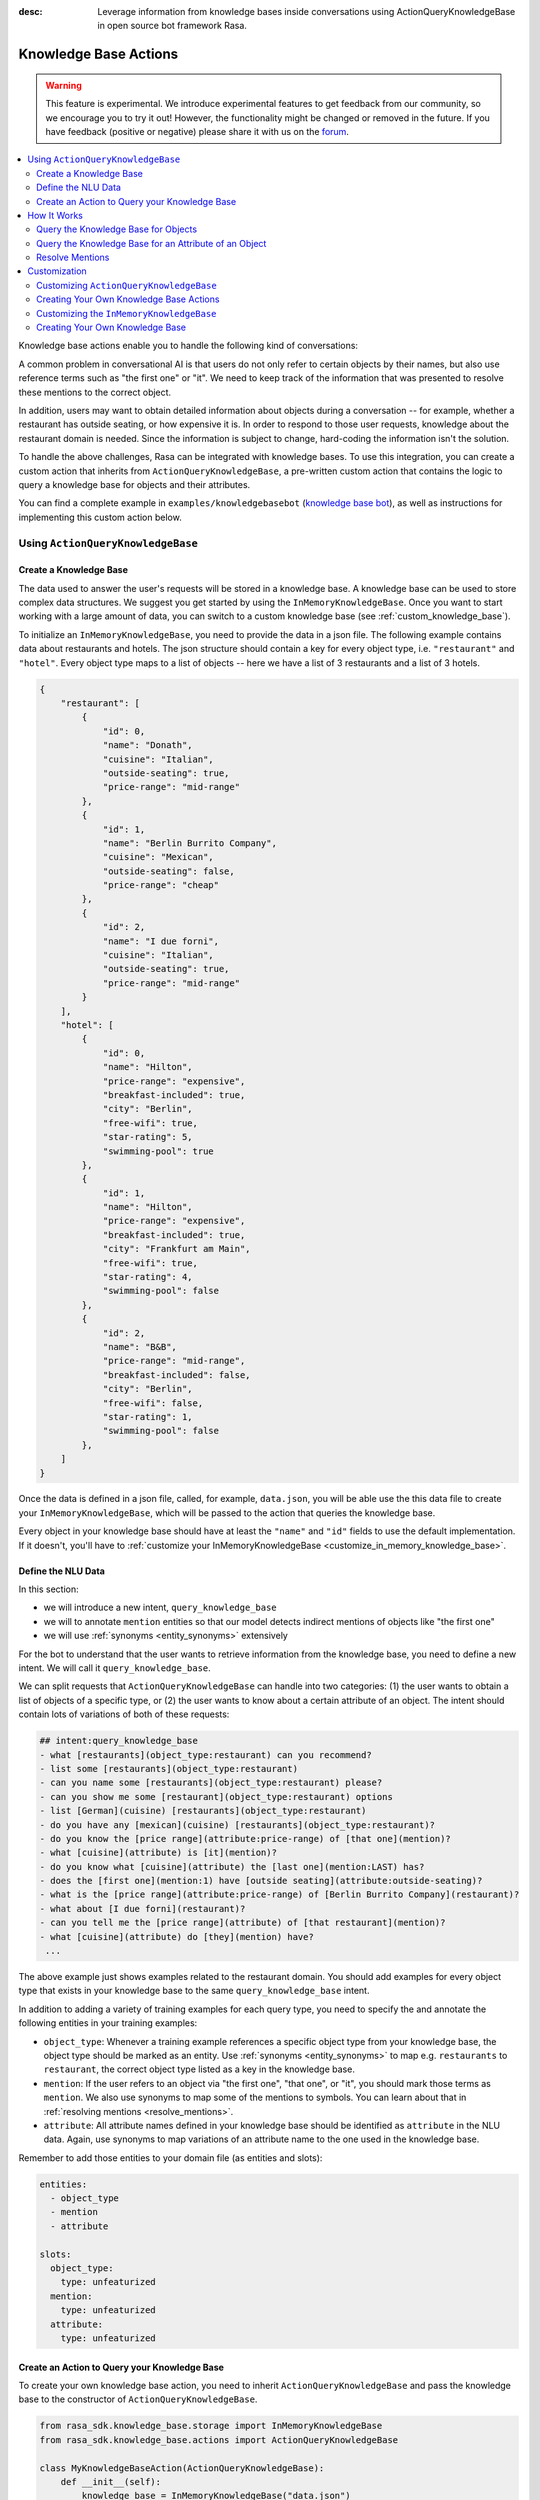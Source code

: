 :desc: Leverage information from knowledge bases inside conversations using ActionQueryKnowledgeBase
       in open source bot framework Rasa.

.. _knowledge_base_actions:

Knowledge Base Actions
======================

.. edit-link::

.. warning::
   This feature is experimental.
   We introduce experimental features to get feedback from our community, so we encourage you to try it out!
   However, the functionality might be changed or removed in the future.
   If you have feedback (positive or negative) please share it with us on the `forum <https://forum.rasa.com>`_.

.. contents::
   :local:

Knowledge base actions enable you to handle the following kind of conversations:

.. image:: ../_static/images/knowledge-base-example.png

A common problem in conversational AI is that users do not only refer to certain objects by their names,
but also use reference terms such as "the first one" or "it".
We need to keep track of the information that was presented to resolve these mentions to
the correct object.

In addition, users may want to obtain detailed information about objects during a conversation --
for example, whether a restaurant has outside seating, or how expensive it is.
In order to respond to those user requests, knowledge about the restaurant domain is needed.
Since the information is subject to change, hard-coding the information isn't the solution.


To handle the above challenges, Rasa can be integrated with knowledge bases. To use this integration, you can create a
custom action that inherits from ``ActionQueryKnowledgeBase``, a pre-written custom action that contains
the logic to query a knowledge base for objects and their attributes.

You can find a complete example in ``examples/knowledgebasebot``
(`knowledge base bot <https://github.com/RasaHQ/rasa/blob/master/examples/knowledgebasebot/>`_), as well as instructions
for implementing this custom action below.


Using ``ActionQueryKnowledgeBase``
----------------------------------

.. _create_knowledge_base:

Create a Knowledge Base
~~~~~~~~~~~~~~~~~~~~~~~

The data used to answer the user's requests will be stored in a knowledge base.
A knowledge base can be used to store complex data structures.
We suggest you get started by using the ``InMemoryKnowledgeBase``.
Once you want to start working with a large amount of data, you can switch to a custom knowledge base
(see :ref:`custom_knowledge_base`).

To initialize an ``InMemoryKnowledgeBase``, you need to provide the data in a json file.
The following example contains data about restaurants and hotels.
The json structure should contain a key for every object type, i.e. ``"restaurant"`` and ``"hotel"``.
Every object type maps to a list of objects -- here we have a list of 3 restaurants and a list of 3 hotels.

.. code-block:: json

    {
        "restaurant": [
            {
                "id": 0,
                "name": "Donath",
                "cuisine": "Italian",
                "outside-seating": true,
                "price-range": "mid-range"
            },
            {
                "id": 1,
                "name": "Berlin Burrito Company",
                "cuisine": "Mexican",
                "outside-seating": false,
                "price-range": "cheap"
            },
            {
                "id": 2,
                "name": "I due forni",
                "cuisine": "Italian",
                "outside-seating": true,
                "price-range": "mid-range"
            }
        ],
        "hotel": [
            {
                "id": 0,
                "name": "Hilton",
                "price-range": "expensive",
                "breakfast-included": true,
                "city": "Berlin",
                "free-wifi": true,
                "star-rating": 5,
                "swimming-pool": true
            },
            {
                "id": 1,
                "name": "Hilton",
                "price-range": "expensive",
                "breakfast-included": true,
                "city": "Frankfurt am Main",
                "free-wifi": true,
                "star-rating": 4,
                "swimming-pool": false
            },
            {
                "id": 2,
                "name": "B&B",
                "price-range": "mid-range",
                "breakfast-included": false,
                "city": "Berlin",
                "free-wifi": false,
                "star-rating": 1,
                "swimming-pool": false
            },
        ]
    }


Once the data is defined in a json file, called, for example, ``data.json``, you will be able use the this data file to create your
``InMemoryKnowledgeBase``, which will be passed to the action that queries the knowledge base.

Every object in your knowledge base should have at least the ``"name"`` and ``"id"`` fields to use the default implementation.
If it doesn't, you'll have to :ref:`customize your InMemoryKnowledgeBase <customize_in_memory_knowledge_base>`.


Define the NLU Data
~~~~~~~~~~~~~~~~~~~

In this section:

- we will introduce a new intent, ``query_knowledge_base``
- we will to annotate ``mention`` entities so that our model detects indirect mentions of objects like "the
  first one"
- we will use :ref:`synonyms <entity_synonyms>` extensively

For the bot to understand that the user wants to retrieve information from the knowledge base, you need to define
a new intent. We will call it ``query_knowledge_base``.

We can split requests that ``ActionQueryKnowledgeBase`` can handle into two categories:
(1) the user wants to obtain a list of objects of a specific type, or (2) the user wants to know about a certain
attribute of an object. The intent should contain lots of variations of both of these requests:

.. code-block:: md

    ## intent:query_knowledge_base
    - what [restaurants](object_type:restaurant) can you recommend?
    - list some [restaurants](object_type:restaurant)
    - can you name some [restaurants](object_type:restaurant) please?
    - can you show me some [restaurant](object_type:restaurant) options
    - list [German](cuisine) [restaurants](object_type:restaurant)
    - do you have any [mexican](cuisine) [restaurants](object_type:restaurant)?
    - do you know the [price range](attribute:price-range) of [that one](mention)?
    - what [cuisine](attribute) is [it](mention)?
    - do you know what [cuisine](attribute) the [last one](mention:LAST) has?
    - does the [first one](mention:1) have [outside seating](attribute:outside-seating)?
    - what is the [price range](attribute:price-range) of [Berlin Burrito Company](restaurant)?
    - what about [I due forni](restaurant)?
    - can you tell me the [price range](attribute) of [that restaurant](mention)?
    - what [cuisine](attribute) do [they](mention) have?
     ...

The above example just shows examples related to the restaurant domain.
You should add examples for every object type that exists in your knowledge base to the same ``query_knowledge_base`` intent.

In addition to adding a variety of training examples for each query type,
you need to specify the and annotate the following entities in your training examples:

- ``object_type``: Whenever a training example references a specific object type from your knowledge base, the object type should
  be marked as an entity. Use :ref:`synonyms <entity_synonyms>` to map e.g. ``restaurants`` to ``restaurant``, the correct
  object type listed as a key in the knowledge base.
- ``mention``: If the user refers to an object via "the first one", "that one", or "it", you should mark those terms
  as ``mention``. We also use synonyms to map some of the mentions to symbols. You can learn about that
  in :ref:`resolving mentions <resolve_mentions>`.
- ``attribute``: All attribute names defined in your knowledge base should be identified as ``attribute`` in the
  NLU data. Again, use synonyms to map variations of an attribute name to the one used in the
  knowledge base.

Remember to add those entities to your domain file (as entities and slots):

.. code-block:: yaml

    entities:
      - object_type
      - mention
      - attribute

    slots:
      object_type:
        type: unfeaturized
      mention:
        type: unfeaturized
      attribute:
        type: unfeaturized


.. _create_action_query_knowledge_base:


Create an Action to Query your Knowledge Base
~~~~~~~~~~~~~~~~~~~~~~~~~~~~~~~~~~~~~~~~~~~~~

To create your own knowledge base action, you need to inherit ``ActionQueryKnowledgeBase`` and pass the knowledge
base to the constructor of ``ActionQueryKnowledgeBase``.

.. code-block:: python

    from rasa_sdk.knowledge_base.storage import InMemoryKnowledgeBase
    from rasa_sdk.knowledge_base.actions import ActionQueryKnowledgeBase

    class MyKnowledgeBaseAction(ActionQueryKnowledgeBase):
        def __init__(self):
            knowledge_base = InMemoryKnowledgeBase("data.json")
            super().__init__(knowledge_base)

Whenever you create an ``ActionQueryKnowledgeBase``, you need to pass a ``KnowledgeBase`` to the constructor.
It can be either an ``InMemoryKnowledgeBase`` or your own implementation of a ``KnowledgeBase``
(see :ref:`custom_knowledge_base`).
You can only pull information from one knowledge base, as the usage of multiple knowledge bases at the same time is not supported.

This is the entirety of the code for this action! The name of the action is ``action_query_knowledge_base``.
Don't forget to add it to your domain file:

.. code-block:: yaml

    actions:
    - action_query_knowledge_base

.. note::
   If you overwrite the default action name ``action_query_knowledge_base``, you need to add the following three
   unfeaturized slots to your domain file: ``knowledge_base_objects``, ``knowledge_base_last_object``, and
   ``knowledge_base_last_object_type``.
   The slots are used internally by ``ActionQueryKnowledgeBase``.
   If you keep the default action name, those slots will be automatically added for you.

You also need to make sure to add a story to your stories file that includes the intent ``query_knowledge_base`` and
the action ``action_query_knowledge_base``. For example:

.. code-block:: md

    ## Happy Path
    * greet
      - utter_greet
    * query_knowledge_base
      - action_query_knowledge_base
    * goodbye
      - utter_goodbye

The last thing you need to do is to define the response ``utter_ask_rephrase`` in your domain file.
If the action doesn't know how to handle the user's request, it will use this response to ask the user to rephrase.
For example, add the following responses to your domain file:

.. code-block:: md

  utter_ask_rephrase:
  - text: "Sorry, I'm not sure I understand. Could you rephrase it?"
  - text: "Could you please rephrase your message? I didn't quite get that."

After adding all the relevant pieces, the action is now able to query the knowledge base.

How It Works
------------

``ActionQueryKnowledgeBase`` looks at both the entities that were picked up in the request as well as the
previously set slots to decide what to query for.

Query the Knowledge Base for Objects
~~~~~~~~~~~~~~~~~~~~~~~~~~~~~~~~~~~~

In order to query the knowledge base for any kind of object, the user's request needs to include the object type.
Let's look at an example:

    `Can you please name some restaurants?`

This question includes the object type of interest: "restaurant."
The bot needs to pick up on this entity in order to formulate a query -- otherwise the action would not know what objects the user is interested in.

When the user says something like:

    `What Italian restaurant options in Berlin do I have?`

The user wants to obtain a list of restaurants that (1) have Italian cuisine and (2) are located in
Berlin. If the NER detects those attributes in the request of the user, the action will use those to filter the
restaurants found in the knowledge base.

In order for the bot to detect these attributes, you need to mark "Italian" and "Berlin" as entities in the NLU data:

.. code-block:: md

    What [Italian](cuisine) [restaurant](object_type) options in [Berlin](city) do I have?.

The names of the attributes, "cuisine" and "city," should be equal to the ones used in the knowledge base.
You also need to add those as entities and slots to the domain file.

Query the Knowledge Base for an Attribute of an Object
~~~~~~~~~~~~~~~~~~~~~~~~~~~~~~~~~~~~~~~~~~~~~~~~~~~~~~

If the user wants to obtain specific information about an object, the request should include both the object and
attribute of interest.
For example, if the user asks something like:

    `What is the cuisine of Berlin Burrito Company?`

The user wants to obtain the "cuisine" (attribute of interest) for the restaurant "Berlin Burrito Company" (object of
interest).

The attribute and object of interest should be marked as entities in the NLU training data:

.. code-block:: md

    What is the [cuisine](attribute) of [Berlin Burrito Company](restaurant)?

Make sure to add the object type, "restaurant," to the domain file as entity and slot.


.. _resolve_mentions:

Resolve Mentions
~~~~~~~~~~~~~~~~

Following along from the above example, users may not always refer to restaurants by their names.
Users can either refer to the object of interest by its name, e.g. "Berlin Burrito Company" (representation string
of the object), or they may refer to a previously listed object via a mention, for example:

    `What is the cuisine of the second restaurant you mentioned?`

Our action is able to resolve these mentions to the actual object in the knowledge base.
More specifically, it can resolve two mention types: (1) ordinal mentions, such as "the first one", and (2)
mentions such as "it" or "that one".

**Ordinal Mentions**

When a user refers to an object by its position in a list, it is called an ordinal mention. Here's an example:

- User: `What restaurants in Berlin do you know?`
- Bot: `Found the following objects of type 'restaurant':  1: I due forni  2: PastaBar  3: Berlin Burrito Company`
- User: `Does the first one have outside seating?`

The user referred to "I due forni" by the term "the first one".
Other ordinal mentions might include "the second one," "the last one," "any," or "3".

Ordinal mentions are typically used when a list of objects was presented to the user.
To resolve those mentions to the actual object, we use an ordinal mention mapping which is set in the
``KnowledgeBase`` class.
The default mapping looks like:

  .. code-block:: python

      {
          "1": lambda l: l[0],
          "2": lambda l: l[1],
          "3": lambda l: l[2],
          "4": lambda l: l[3],
          "5": lambda l: l[4],
          "6": lambda l: l[5],
          "7": lambda l: l[6],
          "8": lambda l: l[7],
          "9": lambda l: l[8],
          "10": lambda l: l[9],
          "ANY": lambda l: random.choice(l),
          "LAST": lambda l: l[-1],
      }

The ordinal mention mapping maps a string, such as "1", to the object in a list, e.g. ``lambda l: l[0]``, meaning the
object at index ``0``.

As the ordinal mention mapping does not, for example, include an entry for "the first one",
it is important that you use :ref:`entity_synonyms` to map "the first one" in your NLU data to "1":

.. code-block:: md

    Does the [first one](mention:1) have [outside seating](attribute:outside-seating)?

The NER detects "first one" as a ``mention`` entity, but puts "1" into the ``mention`` slot.
Thus, our action can take the ``mention`` slot together with the ordinal mention mapping to resolve "first one" to
the actual object "I due forni".

You can overwrite the ordinal mention mapping by calling the function ``set_ordinal_mention_mapping()`` on your
``KnowledgeBase`` implementation (see :ref:`customize_in_memory_knowledge_base`).

**Other Mentions**

Take a look at the following conversation:

- User: `What is the cuisine of PastaBar?`
- Bot: `PastaBar has an Italian cuisine.`
- User: `Does it have wifi?`
- Bot: `Yes.`
- User: `Can you give me an address?`

In the question "Does it have wifi?", the user refers to "PastaBar" by the word "it".
If the NER detected "it" as the entity ``mention``, the knowledge base action would resolve it to the last mentioned
object in the conversation, "PastaBar".

In the next input, the user refers indirectly to the object "PastaBar" instead of mentioning it explicitly.
The knowledge base action would detect that the user wants to obtain the value of a specific attribute, in this case, the address.
If no mention or object was detected by the NER, the action assumes the user is referring to the most recently
mentioned object, "PastaBar".

You can disable this behaviour by setting ``use_last_object_mention`` to ``False`` when initializing the action.


Customization
-------------

Customizing ``ActionQueryKnowledgeBase``
~~~~~~~~~~~~~~~~~~~~~~~~~~~~~~~~~~~~~~~~~

You can overwrite the following two functions of ``ActionQueryKnowledgeBase`` if you'd like to customize what the bot
says to the user:

- ``utter_objects()``
- ``utter_attribute_value()``

``utter_objects()`` is used when the user has requested a list of objects.
Once the bot has retrieved the objects from the knowledge base, it will respond to the user by default with a message, formatted like:

    `Found the following objects of type 'restaurant':`
    `1: I due forni`
    `2: PastaBar`
    `3: Berlin Burrito Company`

Or, if no objects are found,

    `I could not find any objects of type 'restaurant'.`

If you want to change the utterance format, you can overwrite the method ``utter_objects()`` in your action.

The function ``utter_attribute_value()`` determines what the bot utters when the user is asking for specific information about
an object.

If the attribute of interest was found in the knowledge base, the bot will respond with the following utterance:

    `'Berlin Burrito Company' has the value 'Mexican' for attribute 'cuisine'.`

If no value for the requested attribute was found, the bot will respond with

    `Did not find a valid value for attribute 'cuisine' for object 'Berlin Burrito Company'.`

If you want to change the bot utterance, you can overwrite the method ``utter_attribute_value()``.

.. note::
   There is a `tutorial <https://blog.rasa.com/integrating-rasa-with-knowledge-bases/>`_ on our blog about
   how to use knowledge bases in custom actions. The tutorial explains the implementation behind
   ``ActionQueryKnowledgeBase`` in detail.


Creating Your Own Knowledge Base Actions
~~~~~~~~~~~~~~~~~~~~~~~~~~~~~~~~~~~~~~~~

``ActionQueryKnowledgeBase`` should allow you to easily get started with integrating knowledge bases into your actions.
However, the action can only handle two kind of user requests:

- the user wants to get a list of objects from the knowledge base
- the user wants to get the value of an attribute for a specific object

The action is not able to compare objects or consider relations between objects in your knowledge base.
Furthermore, resolving any mention to the last mentioned object in the conversation might not always be optimal.

If you want to tackle more complex use cases, you can write your own custom action.
We added some helper functions to ``rasa_sdk.knowledge_base.utils``
(`link to code <https://github.com/RasaHQ/rasa-sdk/tree/master/rasa_sdk/knowledge_base/>`_ )
to help you when implement your own solution.
We recommend using ``KnowledgeBase`` interface so that you can still use the ``ActionQueryKnowledgeBase``
alongside your new custom action.

If you write a knowledge base action that tackles one of the above use cases or a new one, be sure to tell us about
it on the `forum <https://forum.rasa.com>`_!


.. _customize_in_memory_knowledge_base:

Customizing the ``InMemoryKnowledgeBase``
~~~~~~~~~~~~~~~~~~~~~~~~~~~~~~~~~~~~~~~~~

The class ``InMemoryKnowledgeBase`` inherits ``KnowledgeBase``.
You can customize your ``InMemoryKnowledgeBase`` by overwriting the following functions:

- ``get_key_attribute_of_object()``: To keep track of what object the user was talking about last, we store the value
  of the key attribute in a specific slot. Every object should have a key attribute that is unique,
  similar to the primary key in a relational database. By default, the name of the key attribute for every object type
  is set to ``id``. You can overwrite the name of the key attribute for a specific object type by calling
  ``set_key_attribute_of_object()``.
- ``get_representation_function_of_object()``: Let's focus on the following restaurant:

  .. code-block:: json

      {
          "id": 0,
          "name": "Donath",
          "cuisine": "Italian",
          "outside-seating": true,
          "price-range": "mid-range"
      }

  When the user asks the bot to list any Italian restaurant, it doesn't need all of the details of the restaurant.
  Instead, you want to provide a meaningful name that identifies the restaurant -- in most cases, the name of the object will do.
  The function ``get_representation_function_of_object()`` returns a lambda function that maps the
  above restaurant object to its name.

  .. code-block:: python

      lambda obj: obj["name"]

  This function is used whenever the bot is talking about a specific object, so that the user is presented a meaningful
  name for the object.

  By default, the lambda function returns the value of the ``"name"`` attribute of the object.
  If your object does not have a ``"name"`` attribute , or the ``"name"`` of an object is
  ambiguous, you should set a new lambda function for that object type by calling
  ``set_representation_function_of_object()``.
- ``set_ordinal_mention_mapping()``: The ordinal mention mapping is needed to resolve an ordinal mention, such as
  "second one," to an object in a list. By default, the ordinal mention mapping looks like this:

  .. code-block:: python

      {
          "1": lambda l: l[0],
          "2": lambda l: l[1],
          "3": lambda l: l[2],
          "4": lambda l: l[3],
          "5": lambda l: l[4],
          "6": lambda l: l[5],
          "7": lambda l: l[6],
          "8": lambda l: l[7],
          "9": lambda l: l[8],
          "10": lambda l: l[9],
          "ANY": lambda l: random.choice(l),
          "LAST": lambda l: l[-1],
      }

  You can overwrite it by calling the function ``set_ordinal_mention_mapping()``.
  If you want to learn more about how this mapping is used, check out :ref:`resolve_mentions`.


See the `example bot <https://github.com/RasaHQ/rasa/blob/master/examples/knowledgebasebot/actions.py>`_ for an
example implementation of an ``InMemoryKnowledgeBase`` that uses the method ``set_representation_function_of_object()``
to overwrite the default representation of the object type "hotel."
The implementation of the ``InMemoryKnowledgeBase`` itself can be found in the
`rasa-sdk <https://github.com/RasaHQ/rasa-sdk/tree/master/rasa_sdk/knowledge_base/>`_ package.


.. _custom_knowledge_base:

Creating Your Own Knowledge Base
~~~~~~~~~~~~~~~~~~~~~~~~~~~~~~~~

If you have more data or if you want to use a more complex data structure that, for example, involves relations between
different objects, you can create your own knowledge base implementation.
Just inherit ``KnowledgeBase`` and implement the methods ``get_objects()``, ``get_object()``, and
``get_attributes_of_object()``. The `knowledge base code <https://github.com/RasaHQ/rasa-sdk/tree/master/rasa_sdk/knowledge_base/>`_
provides more information on what those methods should do.

You can also customize your knowledge base further, by adapting the methods mentioned in the section
:ref:`customize_in_memory_knowledge_base`.

.. note::
   We wrote a `blog post <https://blog.rasa.com/set-up-a-knowledge-base-to-encode-domain-knowledge-for-rasa/>`_
   that explains how you can set up your own knowledge base.

splingerrr
